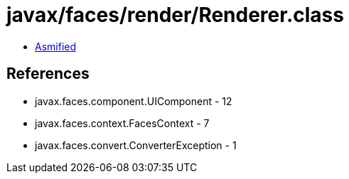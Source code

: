 = javax/faces/render/Renderer.class

 - link:Renderer-asmified.java[Asmified]

== References

 - javax.faces.component.UIComponent - 12
 - javax.faces.context.FacesContext - 7
 - javax.faces.convert.ConverterException - 1
